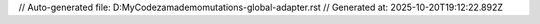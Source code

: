 // Auto-generated file: D:\MyCode\zama\demo\mutations-global-adapter.rst
// Generated at: 2025-10-20T19:12:22.892Z